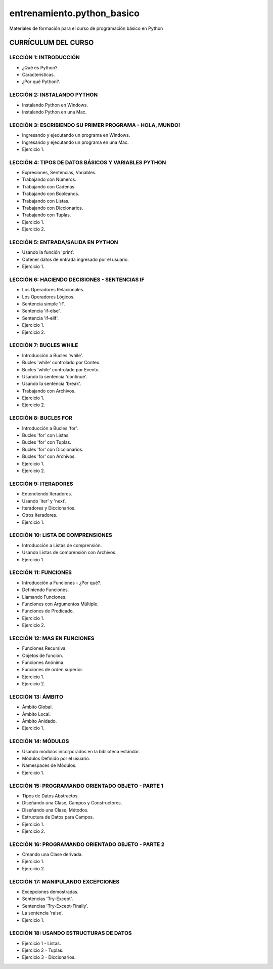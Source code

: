 ===========================
entrenamiento.python_basico
===========================

Materiales de formación para el curso de programación básico en Python

CURRÍCULUM DEL CURSO
====================

LECCIÓN 1: INTRODUCCIÓN
-----------------------

- ¿Qué es Python?.

- Características.

- ¿Por qué Python?.

LECCIÓN 2: INSTALANDO PYTHON
----------------------------

- Instalando Python en Windows.

- Instalando Python en una Mac.

LECCIÓN 3: ESCRIBIENDO SU PRIMER PROGRAMA - HOLA, MUNDO!
--------------------------------------------------------

- Ingresando y ejecutando un programa en Windows.

- Ingresando y ejecutando un programa en una Mac.

- Ejercicio 1.

LECCIÓN 4: TIPOS DE DATOS BÁSICOS Y VARIABLES PYTHON
----------------------------------------------------

- Expresiones, Sentencias, Variables.

- Trabajando con Números.

- Trabajando con Cadenas.

- Trabajando con Booleanos.

- Trabajando con Listas.

- Trabajando con Diccionarios.

- Trabajando con Tuplas.

- Ejercicio 1.

- Ejercicio 2.

LECCIÓN 5: ENTRADA/SALIDA EN PYTHON
-----------------------------------

- Usando la función 'print'.

- Obtener datos de entrada ingresado por el usuario.

- Ejercicio 1.

LECCIÓN 6: HACIENDO DECISIONES - SENTENCIAS IF
----------------------------------------------

- Los Operadores Relacionales.

- Los Operadores Lógicos.

- Sentencia simple 'if'.

- Sentencia 'if-else'.

- Sentencia 'if-elif'.

- Ejercicio 1.

- Ejercicio 2.

LECCIÓN 7: BUCLES WHILE
-----------------------

- Introducción a Bucles 'while'.

- Bucles 'while' controlado por Conteo.

- Bucles 'while' controlado por Evento.

- Usando la sentencia 'continue'.

- Usando la sentencia 'break'.

- Trabajando con Archivos.

- Ejercicio 1.

- Ejercicio 2.

LECCIÓN 8: BUCLES FOR
---------------------

- Introducción a Bucles 'for'.

- Bucles 'for' con Listas.

- Bucles 'for' con Tuplas.

- Bucles 'for' con Diccionarios.

- Bucles 'for' con Archivos.

- Ejercicio 1.

- Ejercicio 2.

LECCIÓN 9: ITERADORES
---------------------

- Entendiendo Iteradores.

- Usando 'iter' y 'next'.

- Iteradores y Diccionarios.

- Otros Iteradores.

- Ejercicio 1.

LECCIÓN 10: LISTA DE COMPRENSIONES
----------------------------------

- Introducción a Listas de comprensión.

- Usando Listas de comprensión con Archivos.

- Ejercicio 1.

LECCIÓN 11: FUNCIONES
---------------------

- Introducción a Funciones - ¿Por qué?.

- Definiendo Funciones.

- Llamando Funciones.

- Funciones con Argumentos Múltiple.

- Funciones de Predicado.

- Ejercicio 1.

- Ejercicio 2.

LECCIÓN 12: MAS EN FUNCIONES
----------------------------

- Funciones Recursiva.

- Objetos de función.

- Funciones Anónima.

- Funciones de orden superior.

- Ejercicio 1.

- Ejercicio 2.

LECCIÓN 13: ÁMBITO
------------------

- Ámbito Global.

- Ámbito Local.

- Ámbito Anidado.

- Ejercicio 1.

LECCIÓN 14: MÓDULOS
-------------------

- Usando módulos incorporados en la biblioteca estándar.

- Módulos Definido por el usuario.

- Namespaces de Módulos.

- Ejercicio 1.

LECCIÓN 15: PROGRAMANDO ORIENTADO OBJETO - PARTE 1
--------------------------------------------------

- Tipos de Datos Abstractos.

- Diseñando una Clase, Campos y Constructores.

- Diseñando una Clase, Métodos.

- Estructura de Datos para Campos.

- Ejercicio 1.

- Ejercicio 2.

LECCIÓN 16: PROGRAMANDO ORIENTADO OBJETO - PARTE 2
--------------------------------------------------

- Creando una Clase derivada.

- Ejercicio 1.

- Ejercicio 2.

LECCIÓN 17: MANIPULANDO EXCEPCIONES
-----------------------------------

- Excepciones demostradas.

- Sentencias 'Try-Except'.

- Sentencias 'Try-Except-Finally'.

- La sentencia 'raise'.

- Ejercicio 1.

LECCIÓN 18: USANDO ESTRUCTURAS DE DATOS
---------------------------------------

- Ejercicio 1 - Listas.

- Ejercicio 2 - Tuplas.

- Ejercicio 3 - Diccionarios.

